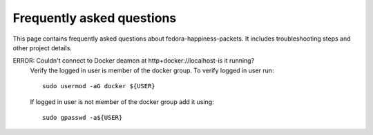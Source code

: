 ##########################
Frequently asked questions
##########################

This page contains frequently asked questions about fedora-happiness-packets.
It includes troubleshooting steps and other project details.


ERROR: Couldn't connect to Docker deamon at http+docker://localhost-is it running? 
    Verify the logged in user is member of the docker group.
    To verify logged in user run::

 	sudo usermod -aG docker ${USER}
    
    If logged in user is not member of the docker group add it using::

	sudo gpasswd -a${USER}

